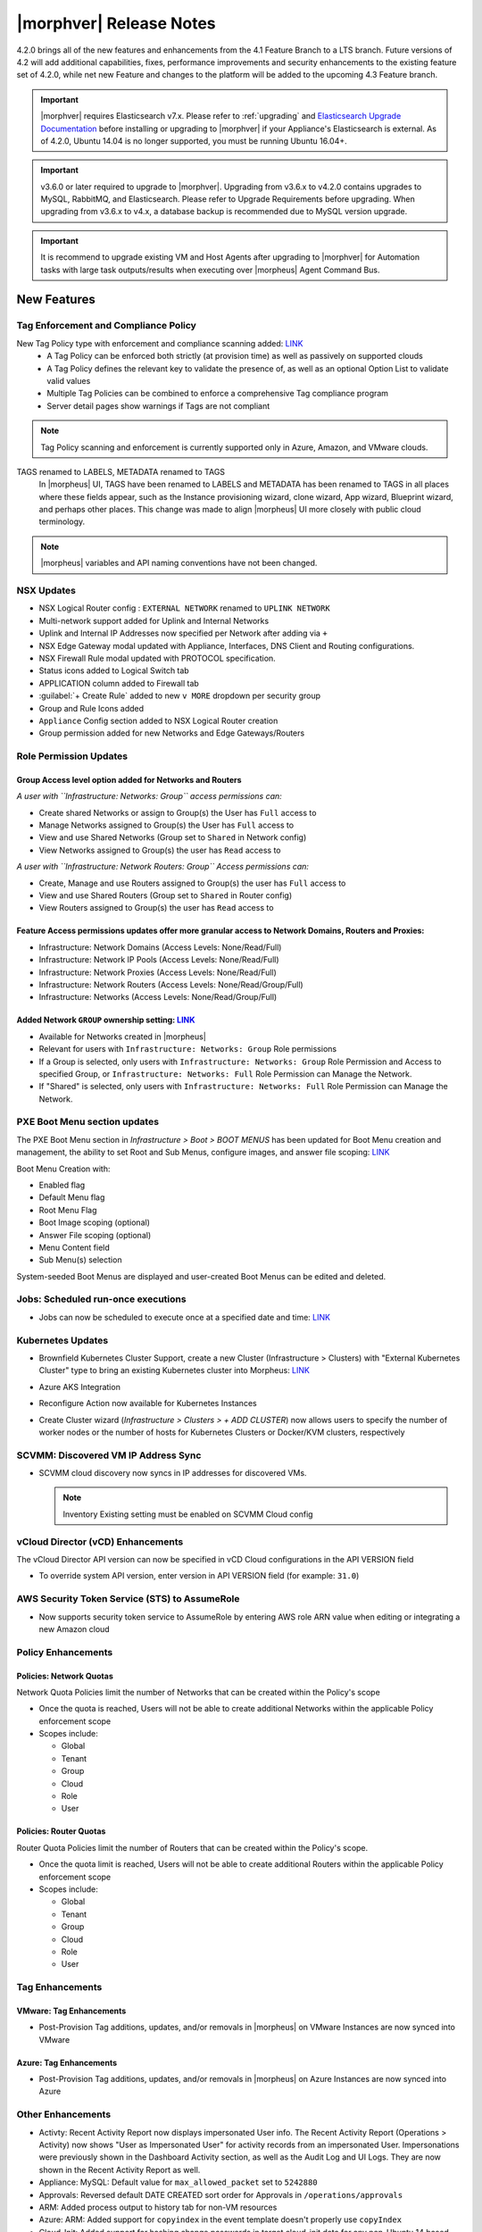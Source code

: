 .. _Release Notes:

*************************
|morphver| Release Notes
*************************

4.2.0 brings all of the new features and enhancements from the 4.1 Feature Branch to a LTS branch. Future versions of 4.2 will add additional capabilities, fixes, performance improvements and security enhancements to the existing feature set of 4.2.0, while net new Feature and changes to the platform will be added to the upcoming 4.3 Feature branch.

.. important:: |morphver| requires Elasticsearch v7.x. Please refer to :ref:`upgrading` and `Elasticsearch Upgrade Documentation <https://www.elastic.co/guide/en/elasticsearch/reference/current/setup-upgrade.html>`_ before installing or upgrading to |morphver| if your Appliance's Elasticsearch is external. As of 4.2.0, Ubuntu 14.04 is no longer supported, you must be running Ubuntu 16.04+.

.. important:: v3.6.0 or later required to upgrade to |morphver|. Upgrading from v3.6.x to v4.2.0 contains upgrades to MySQL, RabbitMQ, and Elasticsearch. Please refer to Upgrade Requirements before upgrading. When upgrading from v3.6.x to v4.x, a database backup is recommended due to MySQL version upgrade.

.. important:: It is recommend to upgrade existing VM and Host Agents after upgrading to |morphver| for Automation tasks with large task outputs/results when executing over |morpheus| Agent Command Bus.

New Features
============

Tag Enforcement and Compliance Policy
-------------------------------------

New Tag Policy type with enforcement and compliance scanning added: `LINK <https://support.morpheusdata.com/s/article/How-to-work-with-cloud-tagging-policies?language=en_US>`_
 - A Tag Policy can be enforced both strictly (at provision time) as well as passively on supported clouds
 - A Tag Policy defines the relevant key to validate the presence of, as well as an optional Option List to validate valid values
 - Multiple Tag Policies can be combined to enforce a comprehensive Tag compliance program
 - Server detail pages show warnings if Tags are not compliant

.. note:: Tag Policy scanning and enforcement is currently supported only in Azure, Amazon, and VMware clouds.

.. image:: /images/administration/settings/policies/tagPolicy.jpeg
   :width: 60%

TAGS renamed to LABELS, METADATA renamed to TAGS
 In |morpheus| UI, TAGS have been renamed to LABELS and METADATA has been renamed to TAGS in all places where these fields appear, such as the Instance provisioning wizard, clone wizard, App wizard, Blueprint wizard, and perhaps other places. This change was made to align |morpheus| UI more closely with public cloud terminology.

.. note:: |morpheus| variables and API naming conventions have not been changed.

NSX Updates
-----------

- NSX Logical Router config : ``EXTERNAL NETWORK`` renamed to ``UPLINK NETWORK``
- Multi-network support added for Uplink and Internal Networks
- Uplink and Internal IP Addresses now specified per Network after adding via ``+``
- NSX Edge Gateway modal updated with Appliance, Interfaces, DNS Client and Routing configurations.
- NSX Firewall Rule modal updated with PROTOCOL specification.
- Status icons added to Logical Switch tab
- APPLICATION column added to Firewall tab
- :guilabel:`+ Create Rule` added to new ``v MORE`` dropdown per security group
- Group and Rule Icons added
- ``Appliance`` Config section added to NSX Logical Router creation
- Group permission added for new Networks and Edge Gateways/Routers
.. add link to network and group sections below

Role Permission Updates
-----------------------

Group Access level option added for Networks and Routers
^^^^^^^^^^^^^^^^^^^^^^^^^^^^^^^^^^^^^^^^^^^^^^^^^^^^^^^^

*A user with ``Infrastructure: Networks: Group`` access permissions can:*

- Create shared Networks or assign to Group(s) the User has ``Full`` access to
- Manage Networks assigned to Group(s) the User has ``Full`` access to
- View and use Shared Networks (Group set to ``Shared`` in Network config)
- View Networks assigned to Group(s) the user has ``Read`` access to

*A user with ``Infrastructure: Network Routers: Group`` Access permissions can:*

- Create, Manage and use Routers assigned to Group(s) the user has ``Full`` access to
- View and use Shared Routers (Group set to ``Shared`` in Router config)
- View Routers assigned to Group(s) the user has ``Read`` access to

Feature Access permissions updates offer more granular access to Network Domains, Routers and Proxies:
^^^^^^^^^^^^^^^^^^^^^^^^^^^^^^^^^^^^^^^^^^^^^^^^^^^^^^^^^^^^^^^^^^^^^^^^^^^^^^^^^^^^^^^^^^^^^^^^^^^^^^

- Infrastructure: Network Domains (Access Levels: None/Read/Full)
- Infrastructure: Network IP Pools (Access Levels: None/Read/Full)
- Infrastructure: Network Proxies (Access Levels: None/Read/Full)
- Infrastructure: Network Routers (Access Levels: None/Read/Group/Full)
- Infrastructure: Networks (Access Levels: None/Read/Group/Full)

Added Network ``GROUP`` ownership setting: `LINK <https://support.morpheusdata.com/s/article/Working-with-Network-Group-ownership?language=en_US>`_
^^^^^^^^^^^^^^^^^^^^^^^^^^^^^^^^^^^^^^^^^^^^^^^^^^^^^^^^^^^^^^^^^^^^^^^^^^^^^^^^^^^^^^^^^^^^^^^^^^^^^^^^^^^^^^^^^^^^^^^^^^^^^^^^^^^^^^^^^^^^^^^^^^^

- Available for Networks created in |morpheus|
- Relevant for users with ``Infrastructure: Networks: Group`` Role permissions
- If a Group is selected, only users with ``Infrastructure: Networks: Group`` Role Permission and Access to specified Group, or ``Infrastructure: Networks: Full`` Role Permission can Manage the Network.
- If "Shared" is selected, only users with ``Infrastructure: Networks: Full`` Role Permission can Manage the Network.

PXE Boot Menu section updates
-----------------------------

The PXE Boot Menu section in *Infrastructure > Boot > BOOT MENUS* has been updated for Boot Menu creation and management, the ability to set Root and Sub Menus, configure images, and answer file scoping: `LINK <https://docs.morpheusdata.com/en/4.2.0/infrastructure/pxeboot/pxeboot.html>`_

Boot Menu Creation with:

- Enabled flag
- Default Menu flag
- Root Menu Flag
- Boot Image scoping (optional)
- Answer File scoping (optional)
- Menu Content field
- Sub Menu(s) selection

System-seeded Boot Menus are displayed and user-created Boot Menus can be edited and deleted.

Jobs: Scheduled run-once executions
-----------------------------------

- Jobs can now be scheduled to execute once at a specified date and time: `LINK <https://docs.morpheusdata.com/en/4.2.0/provisioning/jobs/jobs.html#creating-jobs>`_

  .. image:: /images/provisioning/jobs/dateandtime_job.png
    :width: 60%

Kubernetes Updates
------------------

- Brownfield Kubernetes Cluster Support, create a new Cluster (Infrastructure > Clusters) with "External Kubernetes Cluster" type to bring an existing Kubernetes cluster into Morpheus: `LINK <https://support.morpheusdata.com/s/article/How-to-add-existing?language=en_US>`_
- Azure AKS Integration
- Reconfigure Action now available for Kubernetes Instances
- Create Cluster wizard (`Infrastructure > Clusters > + ADD CLUSTER`) now allows users to specify the number of worker nodes or the number of hosts for Kubernetes Clusters or Docker/KVM clusters, respectively

  .. image:: /images/infrastructure/clusters/workers_cluster_wizard.png
    :width: 60%

SCVMM: Discovered VM IP Address Sync
------------------------------------

- SCVMM cloud discovery now syncs in IP addresses for discovered VMs.

  .. note:: Inventory Existing setting must be enabled on SCVMM Cloud config


vCloud Director (vCD) Enhancements
----------------------------------

The vCloud Director API version can now be specified in vCD Cloud configurations in the API VERSION field

- To override system API version, enter version in API VERSION field (for example: ``31.0``)

AWS Security Token Service (STS) to AssumeRole
----------------------------------------------

- Now supports security token service to AssumeRole by entering AWS role ARN value when editing or integrating a new Amazon cloud

.. image:: /images/integration_guides/clouds/aws_role_arn.png
  :width: 60%

Policy Enhancements
-------------------

Policies: Network Quotas
^^^^^^^^^^^^^^^^^^^^^^^^

Network Quota Policies limit the number of Networks that can be created within the Policy's scope

- Once the quota is reached, Users will not be able to create additional Networks within the applicable Policy enforcement scope
- Scopes include:

  - Global
  - Tenant
  - Group
  - Cloud
  - Role
  - User

Policies: Router Quotas
^^^^^^^^^^^^^^^^^^^^^^^

Router Quota Policies limit the number of Routers that can be created within the Policy's scope.

- Once the quota limit is reached, Users will not be able to create additional Routers within the applicable Policy enforcement scope
- Scopes include:

  - Global
  - Tenant
  - Group
  - Cloud
  - Role
  - User

Tag Enhancements
----------------

VMware: Tag Enhancements
^^^^^^^^^^^^^^^^^^^^^^^^

- Post-Provision Tag additions, updates, and/or removals in |morpheus| on VMware Instances are now synced into VMware

Azure: Tag Enhancements
^^^^^^^^^^^^^^^^^^^^^^^

- Post-Provision Tag additions, updates, and/or removals in |morpheus| on Azure Instances are now synced into Azure

Other Enhancements
------------------

- Activty: Recent Activity Report now displays impersonated User info. The Recent Activity Report (Operations > Activity) now shows "User as Impersonated User" for activity records from an impersonated User. Impersonations were previously shown in the Dashboard Activity section, as well as the Audit Log and UI Logs. They are now shown in the Recent Activity Report as well.
- Appliance: MySQL: Default value for ``max_allowed_packet`` set to ``5242880``
- Approvals: Reversed default DATE CREATED sort order for Approvals in ``/operations/approvals``
- ARM: Added process output to history tab for non-VM resources
- Azure: ARM:  Added support for ``copyindex`` in the event template doesn't properly use ``copyIndex``
- Cloud-Init: Added support for hashing change passwords in target cloud-init data for any non-Ubuntu 14 based image (Ubuntu 14.04 restriction). This is dependent on Virtual Image OS type and version settings, ensure OS Type is accurately set.
- CloudFormation: Improved conditional resource handling. When conditional resources fail to create when provisioning CloudFormation Instances or Apps, the resources are removed instead of remaining in |morpheus| as failed.
- Console: Guacamole upgraded to v1.1.0 on Appliances running on CentOS/RHEL 7.x and Ubuntu 18.04 to add support for FreeRDP 2.0.
- Creation of networks and routers are now asynchronous processes to improve performance and prevent modal timeout in some scenarios
- Git and Github Integrations: HTTPS-only auth support added
- Google Cloud: API Proxy values can now be set under Advanced Options for GCP clouds (when creating a new integration or editing an existing one) as is already possible for other clouds: `LINK <https://docs.morpheusdata.com/en/4.2.0/integration_guides/Clouds/google/google.html#advanced-options>`_
- IBM Cloud: Frankfurt 4 & 5 Datacenters now supported
- NSX: Logical Switch creation: Given name is now appended onto end of Logical Switch/Network name
- Openstack: Added support for attaching multiple Routers to |morpheus|-created Openstack Networks
- Softlayer: Frankfurt 4 & 5 Datacenters now supported
- System Library: Ubuntu 18.04 Node Types have been added for the following Clouds: Upcloud, Azure, DigitalOcean, IBM, Oracle Cloud, Open Telekom, SoftLayer, vCD, SCVMM, Alibaba, Hyper-V, ESXi
- Tasks: Git integration now exists for Groovy Script-type Automation Tasks
- Workflows: Workflows with a visibility value of "Public" are now viewable and executable by Tenants: `LINK <https://docs.morpheusdata.com/en/4.2.0/provisioning/automation/automation.html#add-workflow>`_
.. - Removed a hard-coded message stating "You have logged out of |morpheus|." when users who were authenticated through a SAML integration logged out.
.. - Removed a message stating "If supported by your identity provider and configuration, you have also been logged out of your identity provider" that appeared in some instances when logging out of |morpheus| through Identity Source authentication

API Enhancements
================

- API: ``Library - Cluster Layouts`` added
- API: ``Provisioning - Library`` updated
- API: ``Infrastructure - Network Routers`` added
- API: ``Infrastructure - Network Integrations`` added
- API: ``/servers`` and ``/servers/{server_id}`` calls now return the ``resourcePoolId`` and ``folderId`` properties for discovered VMware servers.
- API: Jobs: Point in Time (Date and Time) execution added.
  - ``dateTime`` scheduleMode added
  - ``dateTime`` | N | Date and Time to execute the job. Use UTC time in the format 2020-02-15T05:00:00Z. Required when scheduleMode is ``dateTime``.
- API: Clusters: Support for number of workers parameter added

.. API/CLI: instances update --created-by not working
.. API: Appliance Settings: cannot PUT json in the same format as GET returns for

.. CLI Enhancements
.. ================

.. Security Enhancements
.. =====================

.. Exposed Passwords in Logs
.. .[Security Issue DE771] Session Cookies are not marked Secure
.. Java Vulnerable in Elastic search on 4.1.2 Can you provide a recommendation for remediation and ensure this is addressed in 4.2?
.. patch MySQL

Fixes
=====

- Amazon/AWS: Fixed issue with detected Plan changes updating VM records but not Instance records
- ARM: Added support for ``"tags": "[variables('resourceTags')]``
- Automation: Execute Scheduling: Fixed issues with deletion of Execution Schedules
- Azure: Fixed usage records not updating when Morpheus Agent fails to install.
- Azure: SQL DBaaS: Added support Databases names that include spaces.
- Backups: Backup List: Fixed ``All`` Status filter value displayed as as ``Undefined``
- Backups: Local Time value now displayed for Latest date/time on Backup Detail pages
- Cisco ACI: Fixed issue with deleting Cisco ACI Integrations
- Convert to Managed: Fixed issue with Tenant visibility on Library Layouts when "Support Convert to managed" is enabled.
- Instances: Groups Filter: Fixed issue listing all Groups in filter choices when more 100+ Groups exist.
- Kubernetes: Fixed issue when provisioning Hosts with insufficient memory
- Kubernetes: Service Mesh improvements
- Networks: Fixed issue with Custom Network updates not saving when no Tenants exist.
- Networks: Fixed issue with Custom Network updates not saving when no Tenants exist.
- NSX: Fixed issue with Logical Switch and Edge Gateway Tenant assignment on Logical Switches and Edge Gateways created inside a Subtenant.
- NSX: Fixed issue with NSX Edge Gateway creation related to invalid Resource Pool specification
- NSX: Fixed network creation on synced DLR's
- NSX: Fixed secondary network creation on created DLR's
- Openstack Clouds:  Fixed associated Load Balancer visibility not updating when Cloud visibility is changed from Public to Private.
- Openstack Clouds: Fixed default tenant assignment of synced Routers upon cloud creation when cloud is assigned to sub-tenant.
- Openstack: Synced Private Networks' Type now displayed as ``Private Network`` instead of ``VLAN``
- Oracle VM: Fixed issues with intermittent provision failures in a HA environments due to appliance in-memory cloud-init ISO config.
- OTC: Added image deletion for failed image import service uploads.
- Policies: Security Banner: Fixed issues with Security Banner display for Subtenant Login URLs
- Provisioning: Fix for Typeahead Option Type variables not evaluating in Provisioning Wizard Review tab.
- Python Tasks: Fix for Python Tasks script and output size constraints
- Reports: Cloud-specific tenant costing analytics report values fix
- Reports: Updates for ``Print`` layout formatting
- Security Groups: Fixed possibility of synced private security groups listing in subtenants
- Tenant Registration: Email sign-in link now links to Tenant url/subdomain instead of Master Tenant base url.
- Tenants: Fixed issue when deleting a Tenant with existing Power Schedules
- Tenants: Fixed issues where existing ``reference_data`` would prevent Tenant deletion.
- vCloud Director: Fix removal of vApp when deleting an Instance in morpheus that has been stopped in vCD and vApp is in partially running state.
- vCloud Director: Fixed Cloud Sync Status showing ``OK`` when Cloud Sync was not successful
- vCloud Director: Fixed issue with volume deletes on discovered server syncing, preventing Usage Record updates.
- vCloud Director: Fixes scenario where plan size changes in vCD were not detected on next sync, potentially causing restart warning on reconfigure to not display.
- vCloud Director: Windows: Fixed Agent Installation Script injection into Guest OS Customizations when Domain Join is enabled
- VMware: Fixed 'Import As Image' session timeouts when ovf export takes longer than 20 minutes.
- VMware: Fixed issue with Datastore placement calculations and error surfacing when creating 2+ VMware Instance copies.
- Windows Execution: Fixed potential issue in HA Environments related to Windows Agent websocket session ID, .net not being good at random, and Spring.
- Workflows: Fixed issue with Workflows with Multiple Options Types displaying when 2nd Option Type has no default value.
- Xen: Resolved issue where volume size changes in Xen were only reflected on Virtual Machine records, not Instance and Container records.

.. Cluster Details: Kubernetes Volumes - error on delete
.. Kubernetes: Volumes - view modal doesn't load
.. Kubernetes Host: Reconfigure - not updating plan values
.. Cluster Add Node - naming issue with incrementing numbers
.. Cluster Details: Master/Workers - sort by name
.. Kubernetes Instance: Logs - not retrieving log data
.. Cluster Layouts: only displaying first 50 layouts (need pagination)
.. Cluster Provision: Combo - unable to provision
.. Cluster Layouts: issues with creating workers, node count, & priority
.. Cluster: Add Host - empty Cloud field
.. Kubernetes Instance: Catalog - Grails
.. Ansible Tower Task - not showing Errors
.. Kubernetes Cluster Layouts: workers shouldn't show up on Masters tab
.. Kubernetes Spec-Based App: delete doesn't complete
.. Cluster Add Host/Worker: cleanup field handling
.. Network modal - Improvements
.. Clusters: Delete - handle various options correctly
.. Kubernetes Instance: Add Node - not working
.. Kubernetes Spec-Based Apps: instance detail content issues
.. Cluster Provision: Kubernetes HA - load balancer selection doesnt work
.. Cluster Detail: cluster and host status issues
.. Kubernetes Instance: Catalog - Tomcat (deployments)
.. VCD - remove backup & clone actions
.. App Wizard: Review: CloudFormation: should display all Resources
.. Kubernetes Add Worker: should hide cluster related fields
.. Kubernetes: AKS/EKS - unable to delete cloud with sync'd in cluster
.. Kubernetes Instance: Service Mesh - not updating IP
.. API/CLI: Create Azure Subnet: failing with timeout, error
.. API: improve authorization validation
.. API: Network Pools/Domains/Proxies/Services: Create/Update syntax needs to be documented
.. API: Validation fails on certain app provisions
.. API: Provisioning > Library > Layouts: no signature of method error when updating version property
.. CLI: health alarms: not able to acknowledge unacknowledged alarms
.. Cloudformation InstanceType No Default Option
.. NSX-V - Firewall Issues
.. Policy: Router Quota - missing translation
.. Set default max_allowed_packet to 5M for MySQL
.. Subnets not being removed, no parent network
.. VMware: max_storage on instance and container not updated if associate compute_server volume size changes directly on cloud.
.. NSX-V: Sync Error
.. NSX-V: Transport Zone issues
.. NSX-V - do not log passwords
.. NSX-V: Firewall Group issues
.. NSX-V: Logical Switch issues
.. NSX-V: Logical Router issues
.. NSX-V: UI and Routing Issues
.. NSX-V: Firewall Rule issues
.. AWS CE: API error due to date range
.. Backup Jobs: duration for in-progress jobs inaccurate
.. Blueprint wiz & group access fields
.. Azure - Windows agent does not install when using ARM  Spec Template
.. Backups: cleanup on backup counts
.. Using a `$` in a MySQL alters password in config data
.. App Wizard: Policies: not bubbling up specific error on complete
.. Amazon ALB/ELB: issues with adding LBs
.. OTC/Huawei - surface provision failures
.. KVM instance showing healthy despite deleted VM
.. Backup status widget - wrong order
.. Image Builder - force hypervisor
.. ServiceNow: OracleVM - fail to provision
.. Kubernetes Blueprint from Spec: App Wizard: Review: should bubble up validation errors, Plan (Development Plan / Config) field not displaying
.. OTC Networks: type not consistent (private network or VLAN) across 3.6 and 4.0 versions
.. Nutanix Snapshots show up as 0kb
.. Amazon ALB: Scheme & VPC validation issues
.. Service Plans: can't save plan with manual type
.. Migrated Veeam Integration - can't delete
.. Network Router Detail: blank except for NSX firewall properties
.. Deleted Azure Plans sync new Plans, cause permission issues
.. String/label cleanup
.. SCVMM: Skip Agent Install being ignored on instance provisioning
.. ESXi VM Stop - log error
.. Amazon Servers: failing to delete because of server not empty error
.. Tenant Delete Error - Network Domain
.. Tenant Delete - doesnt work if Tenant has Operation Data (ie: amazon costing data)
.. Existing SAML sign-in error HTTP-Artifact
.. SQL Error in Logs
.. VM that wont delete
.. Google log spam
.. AWS: use root device mappings from AMI
.. Policies: "Auto-Approve Extensions" settings not saving
.. Router Details issues
.. SCVMM - dont provision to hypervisors that are offline
.. Network router wizard not filtering network service for selected router type
.. Disabling OTC / Huawei routers fails
.. Amazon costing service log error
.. ServiceNow: Docker Provisioning: not seeing docker hosts
.. Boot Menus for PXE are blank
.. Tenant Delete - can't delete with jobs/executions
.. A network read-only user should not be able to view the details of a network integration.
.. Logs: shouldn't log vSphere password
..
.. Kubernetes - exposed passwords in logs
.. Cloudformation Capability IAM Missing

4.2.0 Patch 2 (4.2.0-2) Fixes
=============================

- Updates NSX Network display names on the Instance provisioning wizard to make them prettier
- Fixes an issue that caused appliances upgrading directly to 4.1.2+ from any version prior to 4.1.0 to not receive the seeded Service Plan for Amazon EKS, thus preventing them from provisioning EKS Clusters altogether
- Fixes an issue where |morpheus| would throw an error if editing Network Tenant access from the Networks list on the Cloud detail page
- Converts a variable data type from integer to long text which prevents an error in the ‘Convert to Managed’ process in certain scenarios
- Fixes an issue causing App validation to fail in certain scenarios
- Fixes an issue that caused datastore billing not to appear for Morpheus-managed machines with correct Price Sets and Plans under specific conditions

.. 4.2.0 Patch 2 (4.2.0-2) CLI Fixes
.. =================================
